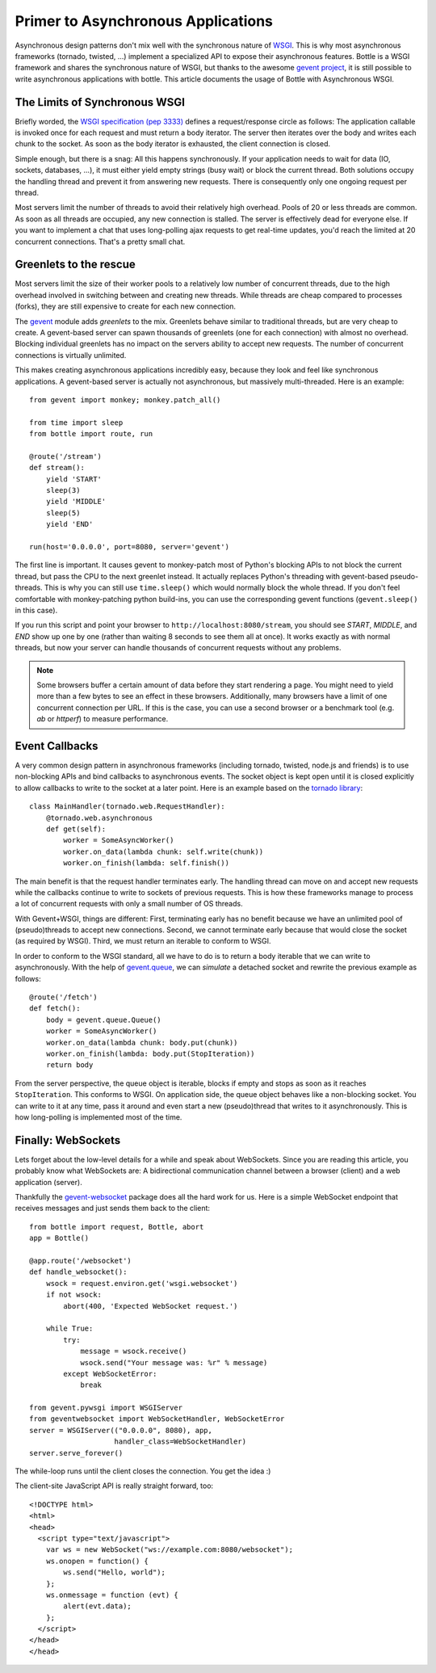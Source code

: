 Primer to Asynchronous Applications
===================================

Asynchronous design patterns don't mix well with the synchronous nature of `WSGI <http://www.python.org/dev/peps/pep-3333/>`_. This is why most asynchronous frameworks (tornado, twisted, ...) implement a specialized API to expose their asynchronous features. Bottle is a WSGI framework and shares the synchronous nature of WSGI, but thanks to the awesome `gevent project <http://www.gevent.org/>`_, it is still possible to write asynchronous applications with bottle. This article documents the usage of Bottle with Asynchronous WSGI.

The Limits of Synchronous WSGI
-------------------------------

Briefly worded, the `WSGI specification (pep 3333) <http://www.python.org/dev/peps/pep-3333/>`_ defines a request/response circle as follows: The application callable is invoked once for each request and must return a body iterator. The server then iterates over the body and writes each chunk to the socket. As soon as the body iterator is exhausted, the client connection is closed.

Simple enough, but there is a snag: All this happens synchronously. If your application needs to wait for data (IO, sockets, databases, ...), it must either yield empty strings (busy wait) or block the current thread. Both solutions occupy the handling thread and prevent it from answering new requests. There is consequently only one ongoing request per thread.

Most servers limit the number of threads to avoid their relatively high overhead. Pools of 20 or less threads are common. As soon as all threads are occupied, any new connection is stalled. The server is effectively dead for everyone else. If you want to implement a chat that uses long-polling ajax requests to get real-time updates, you'd reach the limited at 20 concurrent connections. That's a pretty small chat.

Greenlets to the rescue
------------------------

Most servers limit the size of their worker pools to a relatively low number of concurrent threads, due to the high overhead involved in switching between and creating new threads. While threads are cheap compared to processes (forks), they are still expensive to create for each new connection.

The `gevent <http://www.gevent.org/>`_ module adds *greenlets* to the mix. Greenlets behave similar to traditional threads, but are very cheap to create. A gevent-based server can spawn thousands of greenlets (one for each connection) with almost no overhead. Blocking individual greenlets has no impact on the servers ability to accept new requests. The number of concurrent connections is virtually unlimited.

This makes creating asynchronous applications incredibly easy, because they look and feel like synchronous applications. A gevent-based server is actually not asynchronous, but massively multi-threaded. Here is an example::

    from gevent import monkey; monkey.patch_all()

    from time import sleep
    from bottle import route, run

    @route('/stream')
    def stream():
        yield 'START'
        sleep(3)
        yield 'MIDDLE'
        sleep(5)
        yield 'END'

    run(host='0.0.0.0', port=8080, server='gevent')

The first line is important. It causes gevent to monkey-patch most of Python's blocking APIs to not block the current thread, but pass the CPU to the next greenlet instead. It actually replaces Python's threading with gevent-based pseudo-threads. This is why you can still use ``time.sleep()`` which would normally block the whole thread. If you don't feel comfortable with monkey-patching python build-ins, you can use the corresponding gevent functions (``gevent.sleep()`` in this case).

If you run this script and point your browser to ``http://localhost:8080/stream``, you should see `START`, `MIDDLE`, and `END` show up one by one (rather than waiting 8 seconds to see them all at once). It works exactly as with normal threads, but now your server can handle thousands of concurrent requests without any problems.

.. note::

    Some browsers buffer a certain amount of data before they start rendering a
    page. You might need to yield more than a few bytes to see an effect in
    these browsers. Additionally, many browsers have a limit of one concurrent
    connection per URL. If this is the case, you can use a second browser or a
    benchmark tool (e.g. `ab` or `httperf`) to measure performance.

Event Callbacks
---------------

A very common design pattern in asynchronous frameworks (including tornado, twisted, node.js and friends) is to use non-blocking APIs and bind callbacks to asynchronous events. The socket object is kept open until it is closed explicitly to allow callbacks to write to the socket at a later point. Here is an example based on the `tornado library <http://www.tornadoweb.org/documentation#non-blocking-asynchronous-requests>`_::

    class MainHandler(tornado.web.RequestHandler):
        @tornado.web.asynchronous
        def get(self):
            worker = SomeAsyncWorker()
            worker.on_data(lambda chunk: self.write(chunk))
            worker.on_finish(lambda: self.finish())

The main benefit is that the request handler terminates early. The handling thread can move on and accept new requests while the callbacks continue to write to sockets of previous requests. This is how these frameworks manage to process a lot of concurrent requests with only a small number of OS threads.

With Gevent+WSGI, things are different: First, terminating early has no benefit because we have an unlimited pool of (pseudo)threads to accept new connections. Second, we cannot terminate early because that would close the socket (as required by WSGI). Third, we must return an iterable to conform to WSGI.

In order to conform to the WSGI standard, all we have to do is to return a body iterable that we can write to asynchronously. With the help of `gevent.queue <http://www.gevent.org/gevent.queue.html>`_, we can *simulate* a detached socket and rewrite the previous example as follows::

    @route('/fetch')
    def fetch():
        body = gevent.queue.Queue()
        worker = SomeAsyncWorker()
        worker.on_data(lambda chunk: body.put(chunk))
        worker.on_finish(lambda: body.put(StopIteration))
        return body

From the server perspective, the queue object is iterable, blocks if empty and stops as soon as it reaches ``StopIteration``. This conforms to WSGI. On application side, the queue object behaves like a non-blocking socket. You can write to it at any time, pass it around and even start a new (pseudo)thread that writes to it asynchronously. This is how long-polling is implemented most of the time.


Finally: WebSockets
-------------------

Lets forget about the low-level details for a while and speak about WebSockets. Since you are reading this article, you probably know what WebSockets are: A bidirectional communication channel between a browser (client) and a web application (server).

Thankfully the `gevent-websocket <http://pypi.python.org/pypi/gevent-websocket/>`_ package does all the hard work for us. Here is a simple WebSocket endpoint that receives messages and just sends them back to the client::

    from bottle import request, Bottle, abort
    app = Bottle()

    @app.route('/websocket')
    def handle_websocket():
        wsock = request.environ.get('wsgi.websocket')
        if not wsock:
            abort(400, 'Expected WebSocket request.')

        while True:
            try:
                message = wsock.receive()
                wsock.send("Your message was: %r" % message)
            except WebSocketError:
                break

    from gevent.pywsgi import WSGIServer
    from geventwebsocket import WebSocketHandler, WebSocketError
    server = WSGIServer(("0.0.0.0", 8080), app,
                        handler_class=WebSocketHandler)
    server.serve_forever()

The while-loop runs until the client closes the connection. You get the idea :)

The client-site JavaScript API is really straight forward, too::

    <!DOCTYPE html>
    <html>
    <head>
      <script type="text/javascript">
        var ws = new WebSocket("ws://example.com:8080/websocket");
        ws.onopen = function() {
            ws.send("Hello, world");
        };
        ws.onmessage = function (evt) {
            alert(evt.data);
        };
      </script>
    </head>
    </head>

